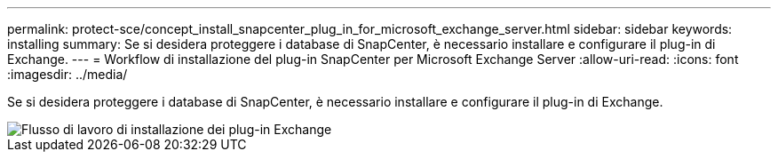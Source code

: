 ---
permalink: protect-sce/concept_install_snapcenter_plug_in_for_microsoft_exchange_server.html 
sidebar: sidebar 
keywords: installing 
summary: Se si desidera proteggere i database di SnapCenter, è necessario installare e configurare il plug-in di Exchange. 
---
= Workflow di installazione del plug-in SnapCenter per Microsoft Exchange Server
:allow-uri-read: 
:icons: font
:imagesdir: ../media/


[role="lead"]
Se si desidera proteggere i database di SnapCenter, è necessario installare e configurare il plug-in di Exchange.

image::../media/sce_install_configure_workflow.gif[Flusso di lavoro di installazione dei plug-in Exchange]
